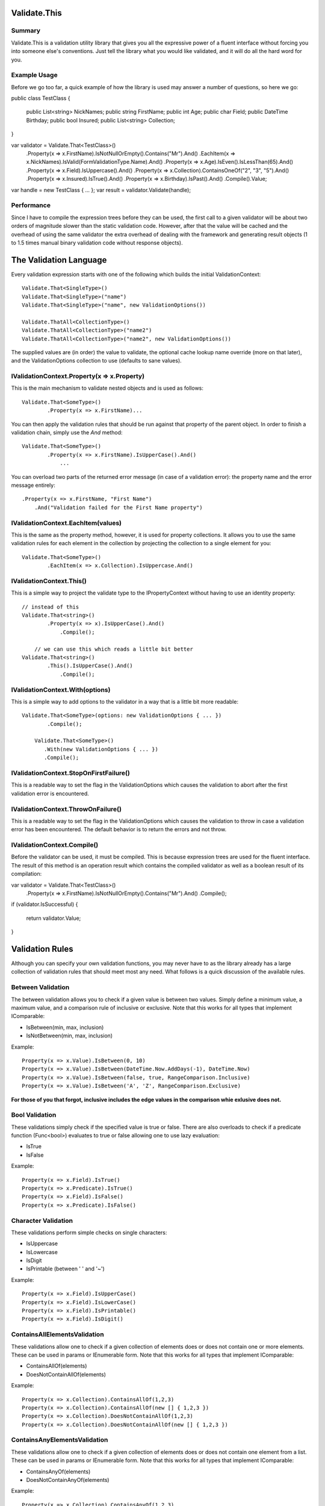 ﻿=========================================================================
 Validate.This
=========================================================================

-------------------------------------------------------------------------
 Summary
-------------------------------------------------------------------------

Validate.This is a validation utility library that gives you all the
expressive power of a fluent interface without forcing you into someone
else's conventions. Just tell the library what you would like validated,
and it will do all the hard word for you.

-------------------------------------------------------------------------
 Example Usage
-------------------------------------------------------------------------

Before we go too far, a quick example of how the library is used may
answer a number of questions, so here we go::

public class TestClass
{
  	public List<string> NickNames;
	public string FirstName;
	public int Age;
	public char Field;
	public DateTime Birthday;
	public bool Insured;
	public List<string> Collection;
}

var validator = Validate.That<TestClass>()
	.Property(x => x.FirstName).IsNotNullOrEmpty().Contains("Mr").And()
	.EachItem(x => x.NickNames).IsValid(FormValidationType.Name).And()
	.Property(x => x.Age).IsEven().IsLessThan(65).And()
	.Property(x => x.Field).IsUppercase().And()
	.Property(x => x.Collection).ContainsOneOf("2", "3", "5").And()
	.Property(x => x.Insured).IsTrue().And()
	.Property(x => x.Birthday).IsPast().And()
	.Compile().Value;

var handle = new TestClass { ... };
var result = validator.Validate(handle);

-------------------------------------------------------------------------
 Performance
-------------------------------------------------------------------------

Since I have to compile the expression trees before they can be used, the
first call to a given validator will be about two orders of magnitude
slower than the static validation code. However, after that the value will
be cached and the overhead of using the same validator the extra overhead
of dealing with the framework and generating result objects (1 to 1.5
times manual binary validation code without response objects).

=========================================================================
 The Validation Language
=========================================================================

Every validation expression starts with one of the following which builds
the initial ValidationContext::

  Validate.That<SingleType>()
  Validate.That<SingleType>("name")
  Validate.That<SingleType>("name", new ValidationOptions())

  Validate.ThatAll<CollectionType>()
  Validate.ThatAll<CollectionType>("name2")
  Validate.ThatAll<CollectionType>("name2", new ValidationOptions())

The supplied values are (in order) the value to validate, the optional
cache lookup name override (more on that later), and the ValidationOptions
collection to use (defaults to sane values).

-------------------------------------------------------------------------
 IValidationContext.Property(x => x.Property)
-------------------------------------------------------------------------

This is the main mechanism to validate nested objects and is used as
follows::

    Validate.That<SomeType>()
	    .Property(x => x.FirstName)...

You can then apply the validation rules that should be run against that
property of the parent object.  In order to finish a validation chain,
simply use the `And` method::

    Validate.That<SomeType>()
	    .Property(x => x.FirstName).IsUpperCase().And()
		...

You can overload two parts of the returned error message (in case of
a validation error): the property name and the error message entirely:: 

    .Property(x => x.FirstName, "First Name")
	.And("Validation failed for the First Name property")

-------------------------------------------------------------------------
 IValidationContext.EachItem(values)
-------------------------------------------------------------------------

This is the same as the property method, however, it is used for
property collections. It allows you to use the same validation rules for
each element in the collection by projecting the collection to a single
element for you::

    Validate.That<SomeType>()
	    .EachItem(x => x.Collection).IsUppercase.And()

-------------------------------------------------------------------------
 IValidationContext.This()
-------------------------------------------------------------------------

This is a simple way to project the validate type to the IPropertyContext
without having to use an identity property::

    // instead of this
    Validate.That<string>()
	    .Property(x => x).IsUpperCase().And()
		.Compile();

	// we can use this which reads a little bit better
    Validate.That<string>()
	    .This().IsUpperCase().And()
		.Compile();


-------------------------------------------------------------------------
 IValidationContext.With(options)
-------------------------------------------------------------------------

This is a simple way to add options to the validator in a way that is a
little bit more readable::

    Validate.That<SomeType>(options: new ValidationOptions { ... })
	    .Compile();

	Validate.That<SomeType>()
	   .With(new ValidationOptions { ... })
	   .Compile();

-------------------------------------------------------------------------
 IValidationContext.StopOnFirstFailure()
-------------------------------------------------------------------------

This is a readable way to set the flag in the ValidationOptions which
causes the validation to abort after the first validation error is
encountered.

-------------------------------------------------------------------------
 IValidationContext.ThrowOnFailure()
-------------------------------------------------------------------------

This is a readable way to set the flag in the ValidationOptions which
causes the validation to throw in case a validation error has been
encountered.  The default behavior is to return the errors and not throw.

-------------------------------------------------------------------------
 IValidationContext.Compile()
-------------------------------------------------------------------------

Before the validator can be used, it must be compiled. This is because
expression trees are used for the fluent interface. The result of this
method is an operation result which contains the compiled validator as
well as a boolean result of its compilation::


var validator = Validate.That<TestClass>()
	.Property(x => x.FirstName).IsNotNullOrEmpty().Contains("Mr").And()
	.Compile();

if (validator.IsSuccessful)
{
    return validator.Value;
}

=========================================================================
 Validation Rules
=========================================================================

Although you can specify your own validation functions, you may never
have to as the library already has a large collection of validation rules
that should meet most any need.  What follows is a quick discussion of the
available rules.

-------------------------------------------------------------------------
 Between Validation
-------------------------------------------------------------------------

The between validation allows you to check if a given value is between
two values. Simply define a minimum value, a maximum value, and a
comparison rule of inclusive or exclusive. Note that this works for all
types that implement IComparable:

* IsBetween(min, max, inclusion)
* IsNotBetween(min, max, inclusion)

Example::

    Property(x => x.Value).IsBetween(0, 10)
    Property(x => x.Value).IsBetween(DateTime.Now.AddDays(-1), DateTime.Now)
    Property(x => x.Value).IsBetween(false, true, RangeComparison.Inclusive)
    Property(x => x.Value).IsBetween('A', 'Z', RangeComparison.Exclusive)

**For those of you that forgot, inclusive includes the edge values in the
comparison whie exlusive does not.**

-------------------------------------------------------------------------
 Bool Validation
-------------------------------------------------------------------------

These validations simply check if the specified value is true or false.
There are also overloads to check if a predicate function (Func<bool>)
evaluates to true or false allowing one to use lazy evaluation:

* IsTrue
* IsFalse

Example::

    Property(x => x.Field).IsTrue()
    Property(x => x.Predicate).IsTrue()
    Property(x => x.Field).IsFalse()	
    Property(x => x.Predicate).IsFalse()

-------------------------------------------------------------------------
 Character Validation
-------------------------------------------------------------------------

These validations perform simple checks on single characters:

* IsUppercase
* IsLowercase
* IsDigit
* IsPrintable (between ' ' and '~')

Example::

    Property(x => x.Field).IsUpperCase()
    Property(x => x.Field).IsLowerCase()
    Property(x => x.Field).IsPrintable()
    Property(x => x.Field).IsDigit()

-------------------------------------------------------------------------
ContainsAllElementsValidation
-------------------------------------------------------------------------

These validations allow one to check if a given collection of elements
does or does not contain one or more elements. These can be used in
params or IEnumerable form. Note that this works for all types that
implement IComparable:

* ContainsAllOf(elements)
* DoesNotContainAllOf(elements)

Example::

    Property(x => x.Collection).ContainsAllOf(1,2,3)
    Property(x => x.Collection).ContainsAllOf(new [] { 1,2,3 })
    Property(x => x.Collection).DoesNotContainAllOf(1,2,3)
    Property(x => x.Collection).DoesNotContainAllOf(new [] { 1,2,3 })

-------------------------------------------------------------------------
ContainsAnyElementsValidation
-------------------------------------------------------------------------

These validations allow one to check if a given collection of elements
does or does not contain one element from a list. These can be used in
params or IEnumerable form. Note that this works for all types that
implement IComparable:

* ContainsAnyOf(elements)
* DoesNotContainAnyOf(elements)

Example::

    Property(x => x.Collection).ContainsAnyOf(1,2,3)
    Property(x => x.Collection).ContainsAnyOf(new [] { 1,2,3 })
    Property(x => x.Collection).DoesNotContainAnyOf(1,2,3)
    Property(x => x.Collection).DoesNotContainAnyOf(new [] { 1,2,3 })

-------------------------------------------------------------------------
ContainsElementValidation
-------------------------------------------------------------------------

These validations allow one to check if a given collection of elements
does or does not contain a given element. These can be used in
params or IEnumerable form. Note that this works for all types that
implement IComparable:

* Contains(elements)
* DoesNotContain(elements)

Example::

    Property(x => x.Collection).Contains(1)
    Property(x => x.Collection).DoesNotContain(1)

-------------------------------------------------------------------------
DateTimeValidation
-------------------------------------------------------------------------

These validations allow one to check if a given date occurs in the past
or the future:

* IsFuture()
* IsPast()

Example::

    Property(x => x.Date).IsFuture()
    Property(x => x.Date).IsPast()

-------------------------------------------------------------------------
DoubleValidation
-------------------------------------------------------------------------

These validations allow one to perform fuzzy equality checks on doubles.
This means that you see if a value is equal to another value +/- some
fuzz factor:

* IsNear(value, fuzz=1.0)
* IsNotNear(value, fuzz=1.0)

Example::

    Property(x => x.Number).IsNear(100, 1.25)
    Property(x => x.Number).IsNotNear(0)

-------------------------------------------------------------------------
EqualsOneOfValidation
-------------------------------------------------------------------------

These validations allow one to check if a given element is equal to one
of the values from a list. These can be used in params or IEnumerable
form. Note that this works for all types that implement IComparable:

* EqualsOneOf(elements)
* DoesNotEqualsOneOf(elements)

Example::

    Property(x => x.Value).EqualsOneOF(1,2,3)
    Property(x => x.Value).EqualsOneOF(new [] { 1,2,3 })
    Property(x => x.Value).DoesNotEqualsOneOf(1,2,3)
    Property(x => x.Value).DoesNotEqualsOneOf(new [] { 1,2,3 })

-------------------------------------------------------------------------
EqualToValidation
-------------------------------------------------------------------------

These validations allow one to check if a given element is equal to
another element Note that this works for all types that implement
IComparable:

* IsEqualTo(element)
* IsNotEqualTo(element)

Example::

    Property(x => x.Value).IsEqualTo(1)
    Property(x => x.Value).IsNotEqualTo(1)

-------------------------------------------------------------------------
GreaterThanValidation
-------------------------------------------------------------------------

This validation checks to see if a given element is greater than another
element. Note that this works for all types that implement IComparable:

* IsGreaterThan(value, inclusion)

Example::

    Property(x => x.Value).IsGreaterThan(10)
    Property(x => x.Value).IsGreaterThan(DateTime.Now)
    Property(x => x.Value).IsGreaterThan(false, RangeComparision.Inclusive)
    Property(x => x.Value).IsGreaterThan('A', RangeComparision.Exclusive)

-------------------------------------------------------------------------
IgnoreValidation
-------------------------------------------------------------------------

This validation is used to be explicit that this property is not
validated. It results in a noop:

* IgnoresValidation()

Example::

    Validate.That(value).IgnoresValidation()
    Property(x => x.Value).IgnoresValidation()

-------------------------------------------------------------------------
IntegerValidation
-------------------------------------------------------------------------

This validation is used to perform a number of checks on integer types:

* IsEven
* IsOdd
* IsMultipleOf(value)
* IsNotMultipleOf(value)

Example::

    Property(x => x.Number).IsEven()
    Property(x => x.Number).IsOdd()
    Property(x => x.Number).IsMultipleOf(3)
    Property(x => x.Number).IsNotMultipleOf(9)

-------------------------------------------------------------------------
IsNotNullValidation
-------------------------------------------------------------------------

This validation is used to check if a supplied value is not null or
empty. It works on nullable structs as well as reference types:

* IsNotNull
* IsNotEmpty
* IsNotNullOrEmpty

Example::

    Validate.That<Struct?>(value).IsNotNull()
    Validate.That<Reference>(value).IsNotNull()
    Property(x => x.Struct).IsNotNull()
    Property(x => x.Reference).IsNotNull()
    Property(x => x.Collection).IsNotEmpty()
    Property(x => x.Collection).IsNotNullOrEmpty()    

-------------------------------------------------------------------------
IsValidFormValidation
-------------------------------------------------------------------------

This validation is used to check if a string value is a correct form
element. This uses compiled regular expressions behind the scenes and
there are a number defined:

* IsValid(type)

Example::

    Property(x => x.Field).IsValid(FormValidationType.Address)

The following are valid options for FormValidationType:

* Address,	
* Alpha,
* AlphaAndSpaces,
* AlphaAndDigits,
* AlphaAndDigitsAndSpaces,
* AlphaAndDigitsAndUnderscores,
* AlphaAndDigitsAndUnderscoresAndSpaces,
* AlphaAndDigitsAndSpacesAndSpecialCharacters,
* City,
* Currency,		
* Date,
* Email,
* FreeFormText,
* FreeFormLatinAndChineseText,
* Integer,
* IntegerUnsigned,		
* IpAddressIPv4,
* IpAddressIPv6,		
* Name,
* Number,
* Password,
* Phone,
* SpecialCharacters,
* Ssn,
* TaxIdentificationNumber,
* Url,
* ZipCode

-------------------------------------------------------------------------
LengthValidation
-------------------------------------------------------------------------

This validation is used to check if the supplied collection is within
the specified bounds. Simply define a minimum value, a maximum value, and a
comparison rule of inclusive or exclusive.::

* HasLength(min=int.MinValue, max=int.MaxValue, inclusion)

Example::
 
    Property(x => x.Collection).HasLength(5, 10)
    Property(x => x.Collection).HasLength(max=100)
    Property(x => x.Collection).HasLength(min=20, RangeComparison.Exclusive)

-------------------------------------------------------------------------
LessThanValidation
-------------------------------------------------------------------------

This validation checks to see if a given element is less than another
element. Note that this works for all types that implement IComparable:

* IsLessThan(value, inclusion)

Example::

    Property(x => x.Value).IsLessThan(10)
    Property(x => x.Value).IsLessThan(DateTime.Now)
    Property(x => x.Value).IsLessThan(false, RangeComparision.Inclusive)
    Property(x => x.Value).IsLessThan('A', RangeComparision.Exclusive)

-------------------------------------------------------------------------
RegularExpressionValidation
-------------------------------------------------------------------------

This validation is used to check if a string matches or does not match
the supplied regular expression. This allows you to pass a string or a
pre compiled regular expression::

* Matches(expression)
* DoesNotMatch(expression)

Example::

    Property(x => Name).Matches("Mr\.\s.*)
    Property(x => Name).Matches(new Regex("Mr\.\s.*))
    Property(x => Name).DoesNotMatch("Mr\.\s.*)
    Property(x => Name).DoesNotMatch(new Regex("Mr\.\s.*))

-------------------------------------------------------------------------
StringValidation
-------------------------------------------------------------------------

This validation is used to check perform a number of checks on string
types:

* IsNotNullOrEmpty
* Contains(value)
* DoesNotContain(value)
* StartsWith(value)
* DoesNotStartWith(value)
* EndsWith(value)
* DoesNotEndWith(value)

Example::

    Property(x => x.Field).IsNotNullOrEmpty()
    Property(x => x.Field).Contains("type")
    Property(x => x.Field).DoesNotContain("ssn")
    Property(x => x.Field).StartsWith("Mr.")
    Property(x => x.Field).DoesNotStartWith("Jr.")
    Property(x => x.Field).EndsWith("Jr.")
    Property(x => x.Field).DoesNotEndWith("Mr.")

-------------------------------------------------------------------------
SubPropertyValidation
-------------------------------------------------------------------------

This validation reuses an existing validator to validate this property.
You can use a validation handle or the cached name

Example::

    Property(x => x.Field).WithValidator();
	Property(x => x.Field).WithValidator(validator);
	Property(x => x.Field).WithValidator("Overload");


-------------------------------------------------------------------------
UniqueCollectionValidation
-------------------------------------------------------------------------

This validation checks that the supplied collection does or does not
contain all unique values.

* IsUnique()
* IsNotUnique()

Example::

    Property(x => x.Collection).IsUnique()
	Property(x => x.Collection).IsNotUnique()

=========================================================================
 Internationialization
=========================================================================

As of now, all the error messages are fully i18n certified for the
following languages:

* English
* Spanish
* German
* Italian
* French
* Chinese
* Arabic
* Russian
* Japanese
* Portuguese
* Chinese

In order to switch between the various translations, simply change the
current culture to be the locale that you are interested in::

    using System.Threading;
	using System.Globalization;

    var culture = CultureInfo.GetCultureInfo("es");
    Thread.CurrentThread.CurrentCulture = culture;
    Thread.CurrentThread.CurrentUICulture = culture;

It should be noted that these translations were generated using the
google translate service, so their mileage may vary.  Any additional
translations or corrections to existing ones will be gladly accpted.

=========================================================================
 TODO
=========================================================================

-------------------------------------------------------------------------
 Things That Need To Be Looked At
-------------------------------------------------------------------------

- Overloading messages (error) and Property Names
  - possibly introduce a simple template system: format % (name, value,
    expected)
  - Should I get the input predicate values from the expression or store
    in a predicate context
  - Should an overridden error message only return one failure?

-------------------------------------------------------------------------
 Property Context
-------------------------------------------------------------------------

- needs to collect the rules for each property
  - this is so we can bind overloaded messages, when, unless
  - validation context will iterate through each property context
- check if one or more when clauses are available
  - preconditions before tests (what scope to run in)
  - run before other tests (store in seperate list?)
- set another validation chain or functor as validator (reuse validation)
  - sub property validation rule
- can we go N levels deep in object?